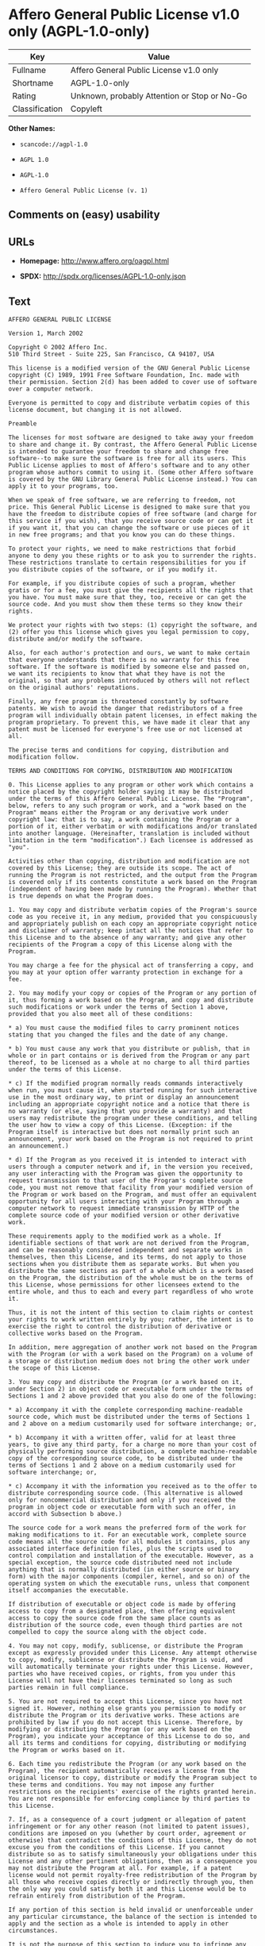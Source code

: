 * Affero General Public License v1.0 only (AGPL-1.0-only)

| Key              | Value                                          |
|------------------+------------------------------------------------|
| Fullname         | Affero General Public License v1.0 only        |
| Shortname        | AGPL-1.0-only                                  |
| Rating           | Unknown, probably Attention or Stop or No-Go   |
| Classification   | Copyleft                                       |

*Other Names:*

- =scancode://agpl-1.0=

- =AGPL 1.0=

- =AGPL-1.0=

- =Affero General Public License (v. 1)=

** Comments on (easy) usability

** URLs

- *Homepage:* http://www.affero.org/oagpl.html

- *SPDX:* http://spdx.org/licenses/AGPL-1.0-only.json

** Text

#+BEGIN_EXAMPLE
  AFFERO GENERAL PUBLIC LICENSE

  Version 1, March 2002

  Copyright © 2002 Affero Inc.
  510 Third Street - Suite 225, San Francisco, CA 94107, USA

  This license is a modified version of the GNU General Public License copyright (C) 1989, 1991 Free Software Foundation, Inc. made with their permission. Section 2(d) has been added to cover use of software over a computer network.

  Everyone is permitted to copy and distribute verbatim copies of this license document, but changing it is not allowed.

  Preamble

  The licenses for most software are designed to take away your freedom to share and change it. By contrast, the Affero General Public License is intended to guarantee your freedom to share and change free software--to make sure the software is free for all its users. This Public License applies to most of Affero's software and to any other program whose authors commit to using it. (Some other Affero software is covered by the GNU Library General Public License instead.) You can apply it to your programs, too.

  When we speak of free software, we are referring to freedom, not price. This General Public License is designed to make sure that you have the freedom to distribute copies of free software (and charge for this service if you wish), that you receive source code or can get it if you want it, that you can change the software or use pieces of it in new free programs; and that you know you can do these things.

  To protect your rights, we need to make restrictions that forbid anyone to deny you these rights or to ask you to surrender the rights. These restrictions translate to certain responsibilities for you if you distribute copies of the software, or if you modify it.

  For example, if you distribute copies of such a program, whether gratis or for a fee, you must give the recipients all the rights that you have. You must make sure that they, too, receive or can get the source code. And you must show them these terms so they know their rights.

  We protect your rights with two steps: (1) copyright the software, and (2) offer you this license which gives you legal permission to copy, distribute and/or modify the software.

  Also, for each author's protection and ours, we want to make certain that everyone understands that there is no warranty for this free software. If the software is modified by someone else and passed on, we want its recipients to know that what they have is not the original, so that any problems introduced by others will not reflect on the original authors' reputations.

  Finally, any free program is threatened constantly by software patents. We wish to avoid the danger that redistributors of a free program will individually obtain patent licenses, in effect making the program proprietary. To prevent this, we have made it clear that any patent must be licensed for everyone's free use or not licensed at all.

  The precise terms and conditions for copying, distribution and modification follow.

  TERMS AND CONDITIONS FOR COPYING, DISTRIBUTION AND MODIFICATION

  0. This License applies to any program or other work which contains a notice placed by the copyright holder saying it may be distributed under the terms of this Affero General Public License. The "Program", below, refers to any such program or work, and a "work based on the Program" means either the Program or any derivative work under copyright law: that is to say, a work containing the Program or a portion of it, either verbatim or with modifications and/or translated into another language. (Hereinafter, translation is included without limitation in the term "modification".) Each licensee is addressed as "you".

  Activities other than copying, distribution and modification are not covered by this License; they are outside its scope. The act of running the Program is not restricted, and the output from the Program is covered only if its contents constitute a work based on the Program (independent of having been made by running the Program). Whether that is true depends on what the Program does.

  1. You may copy and distribute verbatim copies of the Program's source code as you receive it, in any medium, provided that you conspicuously and appropriately publish on each copy an appropriate copyright notice and disclaimer of warranty; keep intact all the notices that refer to this License and to the absence of any warranty; and give any other recipients of the Program a copy of this License along with the Program.

  You may charge a fee for the physical act of transferring a copy, and you may at your option offer warranty protection in exchange for a fee.

  2. You may modify your copy or copies of the Program or any portion of it, thus forming a work based on the Program, and copy and distribute such modifications or work under the terms of Section 1 above, provided that you also meet all of these conditions:

  * a) You must cause the modified files to carry prominent notices stating that you changed the files and the date of any change.

  * b) You must cause any work that you distribute or publish, that in whole or in part contains or is derived from the Program or any part thereof, to be licensed as a whole at no charge to all third parties under the terms of this License.

  * c) If the modified program normally reads commands interactively when run, you must cause it, when started running for such interactive use in the most ordinary way, to print or display an announcement including an appropriate copyright notice and a notice that there is no warranty (or else, saying that you provide a warranty) and that users may redistribute the program under these conditions, and telling the user how to view a copy of this License. (Exception: if the Program itself is interactive but does not normally print such an announcement, your work based on the Program is not required to print an announcement.)

  * d) If the Program as you received it is intended to interact with users through a computer network and if, in the version you received, any user interacting with the Program was given the opportunity to request transmission to that user of the Program's complete source code, you must not remove that facility from your modified version of the Program or work based on the Program, and must offer an equivalent opportunity for all users interacting with your Program through a computer network to request immediate transmission by HTTP of the complete source code of your modified version or other derivative work.

  These requirements apply to the modified work as a whole. If identifiable sections of that work are not derived from the Program, and can be reasonably considered independent and separate works in themselves, then this License, and its terms, do not apply to those sections when you distribute them as separate works. But when you distribute the same sections as part of a whole which is a work based on the Program, the distribution of the whole must be on the terms of this License, whose permissions for other licensees extend to the entire whole, and thus to each and every part regardless of who wrote it.

  Thus, it is not the intent of this section to claim rights or contest your rights to work written entirely by you; rather, the intent is to exercise the right to control the distribution of derivative or collective works based on the Program.

  In addition, mere aggregation of another work not based on the Program with the Program (or with a work based on the Program) on a volume of a storage or distribution medium does not bring the other work under the scope of this License.

  3. You may copy and distribute the Program (or a work based on it, under Section 2) in object code or executable form under the terms of Sections 1 and 2 above provided that you also do one of the following:

  * a) Accompany it with the complete corresponding machine-readable source code, which must be distributed under the terms of Sections 1 and 2 above on a medium customarily used for software interchange; or,

  * b) Accompany it with a written offer, valid for at least three years, to give any third party, for a charge no more than your cost of physically performing source distribution, a complete machine-readable copy of the corresponding source code, to be distributed under the terms of Sections 1 and 2 above on a medium customarily used for software interchange; or,

  * c) Accompany it with the information you received as to the offer to distribute corresponding source code. (This alternative is allowed only for noncommercial distribution and only if you received the program in object code or executable form with such an offer, in accord with Subsection b above.)

  The source code for a work means the preferred form of the work for making modifications to it. For an executable work, complete source code means all the source code for all modules it contains, plus any associated interface definition files, plus the scripts used to control compilation and installation of the executable. However, as a special exception, the source code distributed need not include anything that is normally distributed (in either source or binary form) with the major components (compiler, kernel, and so on) of the operating system on which the executable runs, unless that component itself accompanies the executable.

  If distribution of executable or object code is made by offering access to copy from a designated place, then offering equivalent access to copy the source code from the same place counts as distribution of the source code, even though third parties are not compelled to copy the source along with the object code.

  4. You may not copy, modify, sublicense, or distribute the Program except as expressly provided under this License. Any attempt otherwise to copy, modify, sublicense or distribute the Program is void, and will automatically terminate your rights under this License. However, parties who have received copies, or rights, from you under this License will not have their licenses terminated so long as such parties remain in full compliance.

  5. You are not required to accept this License, since you have not signed it. However, nothing else grants you permission to modify or distribute the Program or its derivative works. These actions are prohibited by law if you do not accept this License. Therefore, by modifying or distributing the Program (or any work based on the Program), you indicate your acceptance of this License to do so, and all its terms and conditions for copying, distributing or modifying the Program or works based on it.

  6. Each time you redistribute the Program (or any work based on the Program), the recipient automatically receives a license from the original licensor to copy, distribute or modify the Program subject to these terms and conditions. You may not impose any further restrictions on the recipients' exercise of the rights granted herein. You are not responsible for enforcing compliance by third parties to this License.

  7. If, as a consequence of a court judgment or allegation of patent infringement or for any other reason (not limited to patent issues), conditions are imposed on you (whether by court order, agreement or otherwise) that contradict the conditions of this License, they do not excuse you from the conditions of this License. If you cannot distribute so as to satisfy simultaneously your obligations under this License and any other pertinent obligations, then as a consequence you may not distribute the Program at all. For example, if a patent license would not permit royalty-free redistribution of the Program by all those who receive copies directly or indirectly through you, then the only way you could satisfy both it and this License would be to refrain entirely from distribution of the Program.

  If any portion of this section is held invalid or unenforceable under any particular circumstance, the balance of the section is intended to apply and the section as a whole is intended to apply in other circumstances.

  It is not the purpose of this section to induce you to infringe any patents or other property right claims or to contest validity of any such claims; this section has the sole purpose of protecting the integrity of the free software distribution system, which is implemented by public license practices. Many people have made generous contributions to the wide range of software distributed through that system in reliance on consistent application of that system; it is up to the author/donor to decide if he or she is willing to distribute software through any other system and a licensee cannot impose that choice.

  This section is intended to make thoroughly clear what is believed to be a consequence of the rest of this License.

  8. If the distribution and/or use of the Program is restricted in certain countries either by patents or by copyrighted interfaces, the original copyright holder who places the Program under this License may add an explicit geographical distribution limitation excluding those countries, so that distribution is permitted only in or among countries not thus excluded. In such case, this License incorporates the limitation as if written in the body of this License.

  9. Affero Inc. may publish revised and/or new versions of the Affero General Public License from time to time. Such new versions will be similar in spirit to the present version, but may differ in detail to address new problems or concerns.

  Each version is given a distinguishing version number. If the Program specifies a version number of this License which applies to it and "any later version", you have the option of following the terms and conditions either of that version or of any later version published by Affero, Inc. If the Program does not specify a version number of this License, you may choose any version ever published by Affero, Inc.

  You may also choose to redistribute modified versions of this program under any version of the Free Software Foundation's GNU General Public License version 3 or higher, so long as that version of the GNU GPL includes terms and conditions substantially equivalent to those of this license.

  10. If you wish to incorporate parts of the Program into other free programs whose distribution conditions are different, write to the author to ask for permission. For software which is copyrighted by Affero, Inc., write to us; we sometimes make exceptions for this. Our decision will be guided by the two goals of preserving the free status of all derivatives of our free software and of promoting the sharing and reuse of software generally.

  NO WARRANTY

  11. BECAUSE THE PROGRAM IS LICENSED FREE OF CHARGE, THERE IS NO WARRANTY FOR THE PROGRAM, TO THE EXTENT PERMITTED BY APPLICABLE LAW. EXCEPT WHEN OTHERWISE STATED IN WRITING THE COPYRIGHT HOLDERS AND/OR OTHER PARTIES PROVIDE THE PROGRAM "AS IS" WITHOUT WARRANTY OF ANY KIND, EITHER EXPRESSED OR IMPLIED, INCLUDING, BUT NOT LIMITED TO, THE IMPLIED WARRANTIES OF MERCHANTABILITY AND FITNESS FOR A PARTICULAR PURPOSE. THE ENTIRE RISK AS TO THE QUALITY AND PERFORMANCE OF THE PROGRAM IS WITH YOU. SHOULD THE PROGRAM PROVE DEFECTIVE, YOU ASSUME THE COST OF ALL NECESSARY SERVICING, REPAIR OR CORRECTION.

  12. IN NO EVENT UNLESS REQUIRED BY APPLICABLE LAW OR AGREED TO IN WRITING WILL ANY COPYRIGHT HOLDER, OR ANY OTHER PARTY WHO MAY MODIFY AND/OR REDISTRIBUTE THE PROGRAM AS PERMITTED ABOVE, BE LIABLE TO YOU FOR DAMAGES, INCLUDING ANY GENERAL, SPECIAL, INCIDENTAL OR CONSEQUENTIAL DAMAGES ARISING OUT OF THE USE OR INABILITY TO USE THE PROGRAM (INCLUDING BUT NOT LIMITED TO LOSS OF DATA OR DATA BEING RENDERED INACCURATE OR LOSSES SUSTAINED BY YOU OR THIRD PARTIES OR A FAILURE OF THE PROGRAM TO OPERATE WITH ANY OTHER PROGRAMS), EVEN IF SUCH HOLDER OR OTHER PARTY HAS BEEN ADVISED OF THE POSSIBILITY OF SUCH DAMAGES.
#+END_EXAMPLE

--------------

** Raw Data

#+BEGIN_EXAMPLE
  {
      "__impliedNames": [
          "AGPL-1.0-only",
          "Affero General Public License v1.0 only",
          "scancode://agpl-1.0",
          "AGPL 1.0",
          "AGPL-1.0",
          "Affero General Public License (v. 1)"
      ],
      "__impliedId": "AGPL-1.0-only",
      "facts": {
          "SPDX": {
              "isSPDXLicenseDeprecated": false,
              "spdxFullName": "Affero General Public License v1.0 only",
              "spdxDetailsURL": "http://spdx.org/licenses/AGPL-1.0-only.json",
              "_sourceURL": "https://spdx.org/licenses/AGPL-1.0-only.html",
              "spdxLicIsOSIApproved": false,
              "spdxSeeAlso": [
                  "http://www.affero.org/oagpl.html"
              ],
              "_implications": {
                  "__impliedNames": [
                      "AGPL-1.0-only",
                      "Affero General Public License v1.0 only"
                  ],
                  "__impliedId": "AGPL-1.0-only",
                  "__isOsiApproved": false,
                  "__impliedURLs": [
                      [
                          "SPDX",
                          "http://spdx.org/licenses/AGPL-1.0-only.json"
                      ],
                      [
                          null,
                          "http://www.affero.org/oagpl.html"
                      ]
                  ]
              },
              "spdxLicenseId": "AGPL-1.0-only"
          },
          "Scancode": {
              "otherUrls": null,
              "homepageUrl": "http://www.affero.org/oagpl.html",
              "shortName": "AGPL 1.0",
              "textUrls": null,
              "text": "AFFERO GENERAL PUBLIC LICENSE\n\nVersion 1, March 2002\n\nCopyright ÃÂ© 2002 Affero Inc.\n510 Third Street - Suite 225, San Francisco, CA 94107, USA\n\nThis license is a modified version of the GNU General Public License copyright (C) 1989, 1991 Free Software Foundation, Inc. made with their permission. Section 2(d) has been added to cover use of software over a computer network.\n\nEveryone is permitted to copy and distribute verbatim copies of this license document, but changing it is not allowed.\n\nPreamble\n\nThe licenses for most software are designed to take away your freedom to share and change it. By contrast, the Affero General Public License is intended to guarantee your freedom to share and change free software--to make sure the software is free for all its users. This Public License applies to most of Affero's software and to any other program whose authors commit to using it. (Some other Affero software is covered by the GNU Library General Public License instead.) You can apply it to your programs, too.\n\nWhen we speak of free software, we are referring to freedom, not price. This General Public License is designed to make sure that you have the freedom to distribute copies of free software (and charge for this service if you wish), that you receive source code or can get it if you want it, that you can change the software or use pieces of it in new free programs; and that you know you can do these things.\n\nTo protect your rights, we need to make restrictions that forbid anyone to deny you these rights or to ask you to surrender the rights. These restrictions translate to certain responsibilities for you if you distribute copies of the software, or if you modify it.\n\nFor example, if you distribute copies of such a program, whether gratis or for a fee, you must give the recipients all the rights that you have. You must make sure that they, too, receive or can get the source code. And you must show them these terms so they know their rights.\n\nWe protect your rights with two steps: (1) copyright the software, and (2) offer you this license which gives you legal permission to copy, distribute and/or modify the software.\n\nAlso, for each author's protection and ours, we want to make certain that everyone understands that there is no warranty for this free software. If the software is modified by someone else and passed on, we want its recipients to know that what they have is not the original, so that any problems introduced by others will not reflect on the original authors' reputations.\n\nFinally, any free program is threatened constantly by software patents. We wish to avoid the danger that redistributors of a free program will individually obtain patent licenses, in effect making the program proprietary. To prevent this, we have made it clear that any patent must be licensed for everyone's free use or not licensed at all.\n\nThe precise terms and conditions for copying, distribution and modification follow.\n\nTERMS AND CONDITIONS FOR COPYING, DISTRIBUTION AND MODIFICATION\n\n0. This License applies to any program or other work which contains a notice placed by the copyright holder saying it may be distributed under the terms of this Affero General Public License. The \"Program\", below, refers to any such program or work, and a \"work based on the Program\" means either the Program or any derivative work under copyright law: that is to say, a work containing the Program or a portion of it, either verbatim or with modifications and/or translated into another language. (Hereinafter, translation is included without limitation in the term \"modification\".) Each licensee is addressed as \"you\".\n\nActivities other than copying, distribution and modification are not covered by this License; they are outside its scope. The act of running the Program is not restricted, and the output from the Program is covered only if its contents constitute a work based on the Program (independent of having been made by running the Program). Whether that is true depends on what the Program does.\n\n1. You may copy and distribute verbatim copies of the Program's source code as you receive it, in any medium, provided that you conspicuously and appropriately publish on each copy an appropriate copyright notice and disclaimer of warranty; keep intact all the notices that refer to this License and to the absence of any warranty; and give any other recipients of the Program a copy of this License along with the Program.\n\nYou may charge a fee for the physical act of transferring a copy, and you may at your option offer warranty protection in exchange for a fee.\n\n2. You may modify your copy or copies of the Program or any portion of it, thus forming a work based on the Program, and copy and distribute such modifications or work under the terms of Section 1 above, provided that you also meet all of these conditions:\n\n* a) You must cause the modified files to carry prominent notices stating that you changed the files and the date of any change.\n\n* b) You must cause any work that you distribute or publish, that in whole or in part contains or is derived from the Program or any part thereof, to be licensed as a whole at no charge to all third parties under the terms of this License.\n\n* c) If the modified program normally reads commands interactively when run, you must cause it, when started running for such interactive use in the most ordinary way, to print or display an announcement including an appropriate copyright notice and a notice that there is no warranty (or else, saying that you provide a warranty) and that users may redistribute the program under these conditions, and telling the user how to view a copy of this License. (Exception: if the Program itself is interactive but does not normally print such an announcement, your work based on the Program is not required to print an announcement.)\n\n* d) If the Program as you received it is intended to interact with users through a computer network and if, in the version you received, any user interacting with the Program was given the opportunity to request transmission to that user of the Program's complete source code, you must not remove that facility from your modified version of the Program or work based on the Program, and must offer an equivalent opportunity for all users interacting with your Program through a computer network to request immediate transmission by HTTP of the complete source code of your modified version or other derivative work.\n\nThese requirements apply to the modified work as a whole. If identifiable sections of that work are not derived from the Program, and can be reasonably considered independent and separate works in themselves, then this License, and its terms, do not apply to those sections when you distribute them as separate works. But when you distribute the same sections as part of a whole which is a work based on the Program, the distribution of the whole must be on the terms of this License, whose permissions for other licensees extend to the entire whole, and thus to each and every part regardless of who wrote it.\n\nThus, it is not the intent of this section to claim rights or contest your rights to work written entirely by you; rather, the intent is to exercise the right to control the distribution of derivative or collective works based on the Program.\n\nIn addition, mere aggregation of another work not based on the Program with the Program (or with a work based on the Program) on a volume of a storage or distribution medium does not bring the other work under the scope of this License.\n\n3. You may copy and distribute the Program (or a work based on it, under Section 2) in object code or executable form under the terms of Sections 1 and 2 above provided that you also do one of the following:\n\n* a) Accompany it with the complete corresponding machine-readable source code, which must be distributed under the terms of Sections 1 and 2 above on a medium customarily used for software interchange; or,\n\n* b) Accompany it with a written offer, valid for at least three years, to give any third party, for a charge no more than your cost of physically performing source distribution, a complete machine-readable copy of the corresponding source code, to be distributed under the terms of Sections 1 and 2 above on a medium customarily used for software interchange; or,\n\n* c) Accompany it with the information you received as to the offer to distribute corresponding source code. (This alternative is allowed only for noncommercial distribution and only if you received the program in object code or executable form with such an offer, in accord with Subsection b above.)\n\nThe source code for a work means the preferred form of the work for making modifications to it. For an executable work, complete source code means all the source code for all modules it contains, plus any associated interface definition files, plus the scripts used to control compilation and installation of the executable. However, as a special exception, the source code distributed need not include anything that is normally distributed (in either source or binary form) with the major components (compiler, kernel, and so on) of the operating system on which the executable runs, unless that component itself accompanies the executable.\n\nIf distribution of executable or object code is made by offering access to copy from a designated place, then offering equivalent access to copy the source code from the same place counts as distribution of the source code, even though third parties are not compelled to copy the source along with the object code.\n\n4. You may not copy, modify, sublicense, or distribute the Program except as expressly provided under this License. Any attempt otherwise to copy, modify, sublicense or distribute the Program is void, and will automatically terminate your rights under this License. However, parties who have received copies, or rights, from you under this License will not have their licenses terminated so long as such parties remain in full compliance.\n\n5. You are not required to accept this License, since you have not signed it. However, nothing else grants you permission to modify or distribute the Program or its derivative works. These actions are prohibited by law if you do not accept this License. Therefore, by modifying or distributing the Program (or any work based on the Program), you indicate your acceptance of this License to do so, and all its terms and conditions for copying, distributing or modifying the Program or works based on it.\n\n6. Each time you redistribute the Program (or any work based on the Program), the recipient automatically receives a license from the original licensor to copy, distribute or modify the Program subject to these terms and conditions. You may not impose any further restrictions on the recipients' exercise of the rights granted herein. You are not responsible for enforcing compliance by third parties to this License.\n\n7. If, as a consequence of a court judgment or allegation of patent infringement or for any other reason (not limited to patent issues), conditions are imposed on you (whether by court order, agreement or otherwise) that contradict the conditions of this License, they do not excuse you from the conditions of this License. If you cannot distribute so as to satisfy simultaneously your obligations under this License and any other pertinent obligations, then as a consequence you may not distribute the Program at all. For example, if a patent license would not permit royalty-free redistribution of the Program by all those who receive copies directly or indirectly through you, then the only way you could satisfy both it and this License would be to refrain entirely from distribution of the Program.\n\nIf any portion of this section is held invalid or unenforceable under any particular circumstance, the balance of the section is intended to apply and the section as a whole is intended to apply in other circumstances.\n\nIt is not the purpose of this section to induce you to infringe any patents or other property right claims or to contest validity of any such claims; this section has the sole purpose of protecting the integrity of the free software distribution system, which is implemented by public license practices. Many people have made generous contributions to the wide range of software distributed through that system in reliance on consistent application of that system; it is up to the author/donor to decide if he or she is willing to distribute software through any other system and a licensee cannot impose that choice.\n\nThis section is intended to make thoroughly clear what is believed to be a consequence of the rest of this License.\n\n8. If the distribution and/or use of the Program is restricted in certain countries either by patents or by copyrighted interfaces, the original copyright holder who places the Program under this License may add an explicit geographical distribution limitation excluding those countries, so that distribution is permitted only in or among countries not thus excluded. In such case, this License incorporates the limitation as if written in the body of this License.\n\n9. Affero Inc. may publish revised and/or new versions of the Affero General Public License from time to time. Such new versions will be similar in spirit to the present version, but may differ in detail to address new problems or concerns.\n\nEach version is given a distinguishing version number. If the Program specifies a version number of this License which applies to it and \"any later version\", you have the option of following the terms and conditions either of that version or of any later version published by Affero, Inc. If the Program does not specify a version number of this License, you may choose any version ever published by Affero, Inc.\n\nYou may also choose to redistribute modified versions of this program under any version of the Free Software Foundation's GNU General Public License version 3 or higher, so long as that version of the GNU GPL includes terms and conditions substantially equivalent to those of this license.\n\n10. If you wish to incorporate parts of the Program into other free programs whose distribution conditions are different, write to the author to ask for permission. For software which is copyrighted by Affero, Inc., write to us; we sometimes make exceptions for this. Our decision will be guided by the two goals of preserving the free status of all derivatives of our free software and of promoting the sharing and reuse of software generally.\n\nNO WARRANTY\n\n11. BECAUSE THE PROGRAM IS LICENSED FREE OF CHARGE, THERE IS NO WARRANTY FOR THE PROGRAM, TO THE EXTENT PERMITTED BY APPLICABLE LAW. EXCEPT WHEN OTHERWISE STATED IN WRITING THE COPYRIGHT HOLDERS AND/OR OTHER PARTIES PROVIDE THE PROGRAM \"AS IS\" WITHOUT WARRANTY OF ANY KIND, EITHER EXPRESSED OR IMPLIED, INCLUDING, BUT NOT LIMITED TO, THE IMPLIED WARRANTIES OF MERCHANTABILITY AND FITNESS FOR A PARTICULAR PURPOSE. THE ENTIRE RISK AS TO THE QUALITY AND PERFORMANCE OF THE PROGRAM IS WITH YOU. SHOULD THE PROGRAM PROVE DEFECTIVE, YOU ASSUME THE COST OF ALL NECESSARY SERVICING, REPAIR OR CORRECTION.\n\n12. IN NO EVENT UNLESS REQUIRED BY APPLICABLE LAW OR AGREED TO IN WRITING WILL ANY COPYRIGHT HOLDER, OR ANY OTHER PARTY WHO MAY MODIFY AND/OR REDISTRIBUTE THE PROGRAM AS PERMITTED ABOVE, BE LIABLE TO YOU FOR DAMAGES, INCLUDING ANY GENERAL, SPECIAL, INCIDENTAL OR CONSEQUENTIAL DAMAGES ARISING OUT OF THE USE OR INABILITY TO USE THE PROGRAM (INCLUDING BUT NOT LIMITED TO LOSS OF DATA OR DATA BEING RENDERED INACCURATE OR LOSSES SUSTAINED BY YOU OR THIRD PARTIES OR A FAILURE OF THE PROGRAM TO OPERATE WITH ANY OTHER PROGRAMS), EVEN IF SUCH HOLDER OR OTHER PARTY HAS BEEN ADVISED OF THE POSSIBILITY OF SUCH DAMAGES.",
              "category": "Copyleft",
              "osiUrl": null,
              "owner": "Affero",
              "_sourceURL": "https://github.com/nexB/scancode-toolkit/blob/develop/src/licensedcode/data/licenses/agpl-1.0.yml",
              "key": "agpl-1.0",
              "name": "Affero General Public License 1.0",
              "spdxId": "AGPL-1.0-only",
              "_implications": {
                  "__impliedNames": [
                      "scancode://agpl-1.0",
                      "AGPL 1.0",
                      "AGPL-1.0-only"
                  ],
                  "__impliedId": "AGPL-1.0-only",
                  "__impliedCopyleft": [
                      [
                          "Scancode",
                          "Copyleft"
                      ]
                  ],
                  "__calculatedCopyleft": "Copyleft",
                  "__impliedText": "AFFERO GENERAL PUBLIC LICENSE\n\nVersion 1, March 2002\n\nCopyright Â© 2002 Affero Inc.\n510 Third Street - Suite 225, San Francisco, CA 94107, USA\n\nThis license is a modified version of the GNU General Public License copyright (C) 1989, 1991 Free Software Foundation, Inc. made with their permission. Section 2(d) has been added to cover use of software over a computer network.\n\nEveryone is permitted to copy and distribute verbatim copies of this license document, but changing it is not allowed.\n\nPreamble\n\nThe licenses for most software are designed to take away your freedom to share and change it. By contrast, the Affero General Public License is intended to guarantee your freedom to share and change free software--to make sure the software is free for all its users. This Public License applies to most of Affero's software and to any other program whose authors commit to using it. (Some other Affero software is covered by the GNU Library General Public License instead.) You can apply it to your programs, too.\n\nWhen we speak of free software, we are referring to freedom, not price. This General Public License is designed to make sure that you have the freedom to distribute copies of free software (and charge for this service if you wish), that you receive source code or can get it if you want it, that you can change the software or use pieces of it in new free programs; and that you know you can do these things.\n\nTo protect your rights, we need to make restrictions that forbid anyone to deny you these rights or to ask you to surrender the rights. These restrictions translate to certain responsibilities for you if you distribute copies of the software, or if you modify it.\n\nFor example, if you distribute copies of such a program, whether gratis or for a fee, you must give the recipients all the rights that you have. You must make sure that they, too, receive or can get the source code. And you must show them these terms so they know their rights.\n\nWe protect your rights with two steps: (1) copyright the software, and (2) offer you this license which gives you legal permission to copy, distribute and/or modify the software.\n\nAlso, for each author's protection and ours, we want to make certain that everyone understands that there is no warranty for this free software. If the software is modified by someone else and passed on, we want its recipients to know that what they have is not the original, so that any problems introduced by others will not reflect on the original authors' reputations.\n\nFinally, any free program is threatened constantly by software patents. We wish to avoid the danger that redistributors of a free program will individually obtain patent licenses, in effect making the program proprietary. To prevent this, we have made it clear that any patent must be licensed for everyone's free use or not licensed at all.\n\nThe precise terms and conditions for copying, distribution and modification follow.\n\nTERMS AND CONDITIONS FOR COPYING, DISTRIBUTION AND MODIFICATION\n\n0. This License applies to any program or other work which contains a notice placed by the copyright holder saying it may be distributed under the terms of this Affero General Public License. The \"Program\", below, refers to any such program or work, and a \"work based on the Program\" means either the Program or any derivative work under copyright law: that is to say, a work containing the Program or a portion of it, either verbatim or with modifications and/or translated into another language. (Hereinafter, translation is included without limitation in the term \"modification\".) Each licensee is addressed as \"you\".\n\nActivities other than copying, distribution and modification are not covered by this License; they are outside its scope. The act of running the Program is not restricted, and the output from the Program is covered only if its contents constitute a work based on the Program (independent of having been made by running the Program). Whether that is true depends on what the Program does.\n\n1. You may copy and distribute verbatim copies of the Program's source code as you receive it, in any medium, provided that you conspicuously and appropriately publish on each copy an appropriate copyright notice and disclaimer of warranty; keep intact all the notices that refer to this License and to the absence of any warranty; and give any other recipients of the Program a copy of this License along with the Program.\n\nYou may charge a fee for the physical act of transferring a copy, and you may at your option offer warranty protection in exchange for a fee.\n\n2. You may modify your copy or copies of the Program or any portion of it, thus forming a work based on the Program, and copy and distribute such modifications or work under the terms of Section 1 above, provided that you also meet all of these conditions:\n\n* a) You must cause the modified files to carry prominent notices stating that you changed the files and the date of any change.\n\n* b) You must cause any work that you distribute or publish, that in whole or in part contains or is derived from the Program or any part thereof, to be licensed as a whole at no charge to all third parties under the terms of this License.\n\n* c) If the modified program normally reads commands interactively when run, you must cause it, when started running for such interactive use in the most ordinary way, to print or display an announcement including an appropriate copyright notice and a notice that there is no warranty (or else, saying that you provide a warranty) and that users may redistribute the program under these conditions, and telling the user how to view a copy of this License. (Exception: if the Program itself is interactive but does not normally print such an announcement, your work based on the Program is not required to print an announcement.)\n\n* d) If the Program as you received it is intended to interact with users through a computer network and if, in the version you received, any user interacting with the Program was given the opportunity to request transmission to that user of the Program's complete source code, you must not remove that facility from your modified version of the Program or work based on the Program, and must offer an equivalent opportunity for all users interacting with your Program through a computer network to request immediate transmission by HTTP of the complete source code of your modified version or other derivative work.\n\nThese requirements apply to the modified work as a whole. If identifiable sections of that work are not derived from the Program, and can be reasonably considered independent and separate works in themselves, then this License, and its terms, do not apply to those sections when you distribute them as separate works. But when you distribute the same sections as part of a whole which is a work based on the Program, the distribution of the whole must be on the terms of this License, whose permissions for other licensees extend to the entire whole, and thus to each and every part regardless of who wrote it.\n\nThus, it is not the intent of this section to claim rights or contest your rights to work written entirely by you; rather, the intent is to exercise the right to control the distribution of derivative or collective works based on the Program.\n\nIn addition, mere aggregation of another work not based on the Program with the Program (or with a work based on the Program) on a volume of a storage or distribution medium does not bring the other work under the scope of this License.\n\n3. You may copy and distribute the Program (or a work based on it, under Section 2) in object code or executable form under the terms of Sections 1 and 2 above provided that you also do one of the following:\n\n* a) Accompany it with the complete corresponding machine-readable source code, which must be distributed under the terms of Sections 1 and 2 above on a medium customarily used for software interchange; or,\n\n* b) Accompany it with a written offer, valid for at least three years, to give any third party, for a charge no more than your cost of physically performing source distribution, a complete machine-readable copy of the corresponding source code, to be distributed under the terms of Sections 1 and 2 above on a medium customarily used for software interchange; or,\n\n* c) Accompany it with the information you received as to the offer to distribute corresponding source code. (This alternative is allowed only for noncommercial distribution and only if you received the program in object code or executable form with such an offer, in accord with Subsection b above.)\n\nThe source code for a work means the preferred form of the work for making modifications to it. For an executable work, complete source code means all the source code for all modules it contains, plus any associated interface definition files, plus the scripts used to control compilation and installation of the executable. However, as a special exception, the source code distributed need not include anything that is normally distributed (in either source or binary form) with the major components (compiler, kernel, and so on) of the operating system on which the executable runs, unless that component itself accompanies the executable.\n\nIf distribution of executable or object code is made by offering access to copy from a designated place, then offering equivalent access to copy the source code from the same place counts as distribution of the source code, even though third parties are not compelled to copy the source along with the object code.\n\n4. You may not copy, modify, sublicense, or distribute the Program except as expressly provided under this License. Any attempt otherwise to copy, modify, sublicense or distribute the Program is void, and will automatically terminate your rights under this License. However, parties who have received copies, or rights, from you under this License will not have their licenses terminated so long as such parties remain in full compliance.\n\n5. You are not required to accept this License, since you have not signed it. However, nothing else grants you permission to modify or distribute the Program or its derivative works. These actions are prohibited by law if you do not accept this License. Therefore, by modifying or distributing the Program (or any work based on the Program), you indicate your acceptance of this License to do so, and all its terms and conditions for copying, distributing or modifying the Program or works based on it.\n\n6. Each time you redistribute the Program (or any work based on the Program), the recipient automatically receives a license from the original licensor to copy, distribute or modify the Program subject to these terms and conditions. You may not impose any further restrictions on the recipients' exercise of the rights granted herein. You are not responsible for enforcing compliance by third parties to this License.\n\n7. If, as a consequence of a court judgment or allegation of patent infringement or for any other reason (not limited to patent issues), conditions are imposed on you (whether by court order, agreement or otherwise) that contradict the conditions of this License, they do not excuse you from the conditions of this License. If you cannot distribute so as to satisfy simultaneously your obligations under this License and any other pertinent obligations, then as a consequence you may not distribute the Program at all. For example, if a patent license would not permit royalty-free redistribution of the Program by all those who receive copies directly or indirectly through you, then the only way you could satisfy both it and this License would be to refrain entirely from distribution of the Program.\n\nIf any portion of this section is held invalid or unenforceable under any particular circumstance, the balance of the section is intended to apply and the section as a whole is intended to apply in other circumstances.\n\nIt is not the purpose of this section to induce you to infringe any patents or other property right claims or to contest validity of any such claims; this section has the sole purpose of protecting the integrity of the free software distribution system, which is implemented by public license practices. Many people have made generous contributions to the wide range of software distributed through that system in reliance on consistent application of that system; it is up to the author/donor to decide if he or she is willing to distribute software through any other system and a licensee cannot impose that choice.\n\nThis section is intended to make thoroughly clear what is believed to be a consequence of the rest of this License.\n\n8. If the distribution and/or use of the Program is restricted in certain countries either by patents or by copyrighted interfaces, the original copyright holder who places the Program under this License may add an explicit geographical distribution limitation excluding those countries, so that distribution is permitted only in or among countries not thus excluded. In such case, this License incorporates the limitation as if written in the body of this License.\n\n9. Affero Inc. may publish revised and/or new versions of the Affero General Public License from time to time. Such new versions will be similar in spirit to the present version, but may differ in detail to address new problems or concerns.\n\nEach version is given a distinguishing version number. If the Program specifies a version number of this License which applies to it and \"any later version\", you have the option of following the terms and conditions either of that version or of any later version published by Affero, Inc. If the Program does not specify a version number of this License, you may choose any version ever published by Affero, Inc.\n\nYou may also choose to redistribute modified versions of this program under any version of the Free Software Foundation's GNU General Public License version 3 or higher, so long as that version of the GNU GPL includes terms and conditions substantially equivalent to those of this license.\n\n10. If you wish to incorporate parts of the Program into other free programs whose distribution conditions are different, write to the author to ask for permission. For software which is copyrighted by Affero, Inc., write to us; we sometimes make exceptions for this. Our decision will be guided by the two goals of preserving the free status of all derivatives of our free software and of promoting the sharing and reuse of software generally.\n\nNO WARRANTY\n\n11. BECAUSE THE PROGRAM IS LICENSED FREE OF CHARGE, THERE IS NO WARRANTY FOR THE PROGRAM, TO THE EXTENT PERMITTED BY APPLICABLE LAW. EXCEPT WHEN OTHERWISE STATED IN WRITING THE COPYRIGHT HOLDERS AND/OR OTHER PARTIES PROVIDE THE PROGRAM \"AS IS\" WITHOUT WARRANTY OF ANY KIND, EITHER EXPRESSED OR IMPLIED, INCLUDING, BUT NOT LIMITED TO, THE IMPLIED WARRANTIES OF MERCHANTABILITY AND FITNESS FOR A PARTICULAR PURPOSE. THE ENTIRE RISK AS TO THE QUALITY AND PERFORMANCE OF THE PROGRAM IS WITH YOU. SHOULD THE PROGRAM PROVE DEFECTIVE, YOU ASSUME THE COST OF ALL NECESSARY SERVICING, REPAIR OR CORRECTION.\n\n12. IN NO EVENT UNLESS REQUIRED BY APPLICABLE LAW OR AGREED TO IN WRITING WILL ANY COPYRIGHT HOLDER, OR ANY OTHER PARTY WHO MAY MODIFY AND/OR REDISTRIBUTE THE PROGRAM AS PERMITTED ABOVE, BE LIABLE TO YOU FOR DAMAGES, INCLUDING ANY GENERAL, SPECIAL, INCIDENTAL OR CONSEQUENTIAL DAMAGES ARISING OUT OF THE USE OR INABILITY TO USE THE PROGRAM (INCLUDING BUT NOT LIMITED TO LOSS OF DATA OR DATA BEING RENDERED INACCURATE OR LOSSES SUSTAINED BY YOU OR THIRD PARTIES OR A FAILURE OF THE PROGRAM TO OPERATE WITH ANY OTHER PROGRAMS), EVEN IF SUCH HOLDER OR OTHER PARTY HAS BEEN ADVISED OF THE POSSIBILITY OF SUCH DAMAGES.",
                  "__impliedURLs": [
                      [
                          "Homepage",
                          "http://www.affero.org/oagpl.html"
                      ]
                  ]
              }
          },
          "Override": {
              "oNonCommecrial": null,
              "implications": {
                  "__impliedNames": [
                      "AGPL-1.0-only",
                      "AGPL-1.0",
                      "Affero General Public License (v. 1)"
                  ],
                  "__impliedId": "AGPL-1.0-only"
              },
              "oName": "AGPL-1.0-only",
              "oOtherLicenseIds": [
                  "AGPL-1.0",
                  "Affero General Public License (v. 1)"
              ],
              "oDescription": null,
              "oJudgement": null,
              "oCompatibilities": null,
              "oRatingState": null
          }
      },
      "__impliedCopyleft": [
          [
              "Scancode",
              "Copyleft"
          ]
      ],
      "__calculatedCopyleft": "Copyleft",
      "__isOsiApproved": false,
      "__impliedText": "AFFERO GENERAL PUBLIC LICENSE\n\nVersion 1, March 2002\n\nCopyright Â© 2002 Affero Inc.\n510 Third Street - Suite 225, San Francisco, CA 94107, USA\n\nThis license is a modified version of the GNU General Public License copyright (C) 1989, 1991 Free Software Foundation, Inc. made with their permission. Section 2(d) has been added to cover use of software over a computer network.\n\nEveryone is permitted to copy and distribute verbatim copies of this license document, but changing it is not allowed.\n\nPreamble\n\nThe licenses for most software are designed to take away your freedom to share and change it. By contrast, the Affero General Public License is intended to guarantee your freedom to share and change free software--to make sure the software is free for all its users. This Public License applies to most of Affero's software and to any other program whose authors commit to using it. (Some other Affero software is covered by the GNU Library General Public License instead.) You can apply it to your programs, too.\n\nWhen we speak of free software, we are referring to freedom, not price. This General Public License is designed to make sure that you have the freedom to distribute copies of free software (and charge for this service if you wish), that you receive source code or can get it if you want it, that you can change the software or use pieces of it in new free programs; and that you know you can do these things.\n\nTo protect your rights, we need to make restrictions that forbid anyone to deny you these rights or to ask you to surrender the rights. These restrictions translate to certain responsibilities for you if you distribute copies of the software, or if you modify it.\n\nFor example, if you distribute copies of such a program, whether gratis or for a fee, you must give the recipients all the rights that you have. You must make sure that they, too, receive or can get the source code. And you must show them these terms so they know their rights.\n\nWe protect your rights with two steps: (1) copyright the software, and (2) offer you this license which gives you legal permission to copy, distribute and/or modify the software.\n\nAlso, for each author's protection and ours, we want to make certain that everyone understands that there is no warranty for this free software. If the software is modified by someone else and passed on, we want its recipients to know that what they have is not the original, so that any problems introduced by others will not reflect on the original authors' reputations.\n\nFinally, any free program is threatened constantly by software patents. We wish to avoid the danger that redistributors of a free program will individually obtain patent licenses, in effect making the program proprietary. To prevent this, we have made it clear that any patent must be licensed for everyone's free use or not licensed at all.\n\nThe precise terms and conditions for copying, distribution and modification follow.\n\nTERMS AND CONDITIONS FOR COPYING, DISTRIBUTION AND MODIFICATION\n\n0. This License applies to any program or other work which contains a notice placed by the copyright holder saying it may be distributed under the terms of this Affero General Public License. The \"Program\", below, refers to any such program or work, and a \"work based on the Program\" means either the Program or any derivative work under copyright law: that is to say, a work containing the Program or a portion of it, either verbatim or with modifications and/or translated into another language. (Hereinafter, translation is included without limitation in the term \"modification\".) Each licensee is addressed as \"you\".\n\nActivities other than copying, distribution and modification are not covered by this License; they are outside its scope. The act of running the Program is not restricted, and the output from the Program is covered only if its contents constitute a work based on the Program (independent of having been made by running the Program). Whether that is true depends on what the Program does.\n\n1. You may copy and distribute verbatim copies of the Program's source code as you receive it, in any medium, provided that you conspicuously and appropriately publish on each copy an appropriate copyright notice and disclaimer of warranty; keep intact all the notices that refer to this License and to the absence of any warranty; and give any other recipients of the Program a copy of this License along with the Program.\n\nYou may charge a fee for the physical act of transferring a copy, and you may at your option offer warranty protection in exchange for a fee.\n\n2. You may modify your copy or copies of the Program or any portion of it, thus forming a work based on the Program, and copy and distribute such modifications or work under the terms of Section 1 above, provided that you also meet all of these conditions:\n\n* a) You must cause the modified files to carry prominent notices stating that you changed the files and the date of any change.\n\n* b) You must cause any work that you distribute or publish, that in whole or in part contains or is derived from the Program or any part thereof, to be licensed as a whole at no charge to all third parties under the terms of this License.\n\n* c) If the modified program normally reads commands interactively when run, you must cause it, when started running for such interactive use in the most ordinary way, to print or display an announcement including an appropriate copyright notice and a notice that there is no warranty (or else, saying that you provide a warranty) and that users may redistribute the program under these conditions, and telling the user how to view a copy of this License. (Exception: if the Program itself is interactive but does not normally print such an announcement, your work based on the Program is not required to print an announcement.)\n\n* d) If the Program as you received it is intended to interact with users through a computer network and if, in the version you received, any user interacting with the Program was given the opportunity to request transmission to that user of the Program's complete source code, you must not remove that facility from your modified version of the Program or work based on the Program, and must offer an equivalent opportunity for all users interacting with your Program through a computer network to request immediate transmission by HTTP of the complete source code of your modified version or other derivative work.\n\nThese requirements apply to the modified work as a whole. If identifiable sections of that work are not derived from the Program, and can be reasonably considered independent and separate works in themselves, then this License, and its terms, do not apply to those sections when you distribute them as separate works. But when you distribute the same sections as part of a whole which is a work based on the Program, the distribution of the whole must be on the terms of this License, whose permissions for other licensees extend to the entire whole, and thus to each and every part regardless of who wrote it.\n\nThus, it is not the intent of this section to claim rights or contest your rights to work written entirely by you; rather, the intent is to exercise the right to control the distribution of derivative or collective works based on the Program.\n\nIn addition, mere aggregation of another work not based on the Program with the Program (or with a work based on the Program) on a volume of a storage or distribution medium does not bring the other work under the scope of this License.\n\n3. You may copy and distribute the Program (or a work based on it, under Section 2) in object code or executable form under the terms of Sections 1 and 2 above provided that you also do one of the following:\n\n* a) Accompany it with the complete corresponding machine-readable source code, which must be distributed under the terms of Sections 1 and 2 above on a medium customarily used for software interchange; or,\n\n* b) Accompany it with a written offer, valid for at least three years, to give any third party, for a charge no more than your cost of physically performing source distribution, a complete machine-readable copy of the corresponding source code, to be distributed under the terms of Sections 1 and 2 above on a medium customarily used for software interchange; or,\n\n* c) Accompany it with the information you received as to the offer to distribute corresponding source code. (This alternative is allowed only for noncommercial distribution and only if you received the program in object code or executable form with such an offer, in accord with Subsection b above.)\n\nThe source code for a work means the preferred form of the work for making modifications to it. For an executable work, complete source code means all the source code for all modules it contains, plus any associated interface definition files, plus the scripts used to control compilation and installation of the executable. However, as a special exception, the source code distributed need not include anything that is normally distributed (in either source or binary form) with the major components (compiler, kernel, and so on) of the operating system on which the executable runs, unless that component itself accompanies the executable.\n\nIf distribution of executable or object code is made by offering access to copy from a designated place, then offering equivalent access to copy the source code from the same place counts as distribution of the source code, even though third parties are not compelled to copy the source along with the object code.\n\n4. You may not copy, modify, sublicense, or distribute the Program except as expressly provided under this License. Any attempt otherwise to copy, modify, sublicense or distribute the Program is void, and will automatically terminate your rights under this License. However, parties who have received copies, or rights, from you under this License will not have their licenses terminated so long as such parties remain in full compliance.\n\n5. You are not required to accept this License, since you have not signed it. However, nothing else grants you permission to modify or distribute the Program or its derivative works. These actions are prohibited by law if you do not accept this License. Therefore, by modifying or distributing the Program (or any work based on the Program), you indicate your acceptance of this License to do so, and all its terms and conditions for copying, distributing or modifying the Program or works based on it.\n\n6. Each time you redistribute the Program (or any work based on the Program), the recipient automatically receives a license from the original licensor to copy, distribute or modify the Program subject to these terms and conditions. You may not impose any further restrictions on the recipients' exercise of the rights granted herein. You are not responsible for enforcing compliance by third parties to this License.\n\n7. If, as a consequence of a court judgment or allegation of patent infringement or for any other reason (not limited to patent issues), conditions are imposed on you (whether by court order, agreement or otherwise) that contradict the conditions of this License, they do not excuse you from the conditions of this License. If you cannot distribute so as to satisfy simultaneously your obligations under this License and any other pertinent obligations, then as a consequence you may not distribute the Program at all. For example, if a patent license would not permit royalty-free redistribution of the Program by all those who receive copies directly or indirectly through you, then the only way you could satisfy both it and this License would be to refrain entirely from distribution of the Program.\n\nIf any portion of this section is held invalid or unenforceable under any particular circumstance, the balance of the section is intended to apply and the section as a whole is intended to apply in other circumstances.\n\nIt is not the purpose of this section to induce you to infringe any patents or other property right claims or to contest validity of any such claims; this section has the sole purpose of protecting the integrity of the free software distribution system, which is implemented by public license practices. Many people have made generous contributions to the wide range of software distributed through that system in reliance on consistent application of that system; it is up to the author/donor to decide if he or she is willing to distribute software through any other system and a licensee cannot impose that choice.\n\nThis section is intended to make thoroughly clear what is believed to be a consequence of the rest of this License.\n\n8. If the distribution and/or use of the Program is restricted in certain countries either by patents or by copyrighted interfaces, the original copyright holder who places the Program under this License may add an explicit geographical distribution limitation excluding those countries, so that distribution is permitted only in or among countries not thus excluded. In such case, this License incorporates the limitation as if written in the body of this License.\n\n9. Affero Inc. may publish revised and/or new versions of the Affero General Public License from time to time. Such new versions will be similar in spirit to the present version, but may differ in detail to address new problems or concerns.\n\nEach version is given a distinguishing version number. If the Program specifies a version number of this License which applies to it and \"any later version\", you have the option of following the terms and conditions either of that version or of any later version published by Affero, Inc. If the Program does not specify a version number of this License, you may choose any version ever published by Affero, Inc.\n\nYou may also choose to redistribute modified versions of this program under any version of the Free Software Foundation's GNU General Public License version 3 or higher, so long as that version of the GNU GPL includes terms and conditions substantially equivalent to those of this license.\n\n10. If you wish to incorporate parts of the Program into other free programs whose distribution conditions are different, write to the author to ask for permission. For software which is copyrighted by Affero, Inc., write to us; we sometimes make exceptions for this. Our decision will be guided by the two goals of preserving the free status of all derivatives of our free software and of promoting the sharing and reuse of software generally.\n\nNO WARRANTY\n\n11. BECAUSE THE PROGRAM IS LICENSED FREE OF CHARGE, THERE IS NO WARRANTY FOR THE PROGRAM, TO THE EXTENT PERMITTED BY APPLICABLE LAW. EXCEPT WHEN OTHERWISE STATED IN WRITING THE COPYRIGHT HOLDERS AND/OR OTHER PARTIES PROVIDE THE PROGRAM \"AS IS\" WITHOUT WARRANTY OF ANY KIND, EITHER EXPRESSED OR IMPLIED, INCLUDING, BUT NOT LIMITED TO, THE IMPLIED WARRANTIES OF MERCHANTABILITY AND FITNESS FOR A PARTICULAR PURPOSE. THE ENTIRE RISK AS TO THE QUALITY AND PERFORMANCE OF THE PROGRAM IS WITH YOU. SHOULD THE PROGRAM PROVE DEFECTIVE, YOU ASSUME THE COST OF ALL NECESSARY SERVICING, REPAIR OR CORRECTION.\n\n12. IN NO EVENT UNLESS REQUIRED BY APPLICABLE LAW OR AGREED TO IN WRITING WILL ANY COPYRIGHT HOLDER, OR ANY OTHER PARTY WHO MAY MODIFY AND/OR REDISTRIBUTE THE PROGRAM AS PERMITTED ABOVE, BE LIABLE TO YOU FOR DAMAGES, INCLUDING ANY GENERAL, SPECIAL, INCIDENTAL OR CONSEQUENTIAL DAMAGES ARISING OUT OF THE USE OR INABILITY TO USE THE PROGRAM (INCLUDING BUT NOT LIMITED TO LOSS OF DATA OR DATA BEING RENDERED INACCURATE OR LOSSES SUSTAINED BY YOU OR THIRD PARTIES OR A FAILURE OF THE PROGRAM TO OPERATE WITH ANY OTHER PROGRAMS), EVEN IF SUCH HOLDER OR OTHER PARTY HAS BEEN ADVISED OF THE POSSIBILITY OF SUCH DAMAGES.",
      "__impliedURLs": [
          [
              "SPDX",
              "http://spdx.org/licenses/AGPL-1.0-only.json"
          ],
          [
              null,
              "http://www.affero.org/oagpl.html"
          ],
          [
              "Homepage",
              "http://www.affero.org/oagpl.html"
          ]
      ]
  }
#+END_EXAMPLE

--------------

** Dot Cluster Graph

[[../dot/AGPL-1.0-only.svg]]